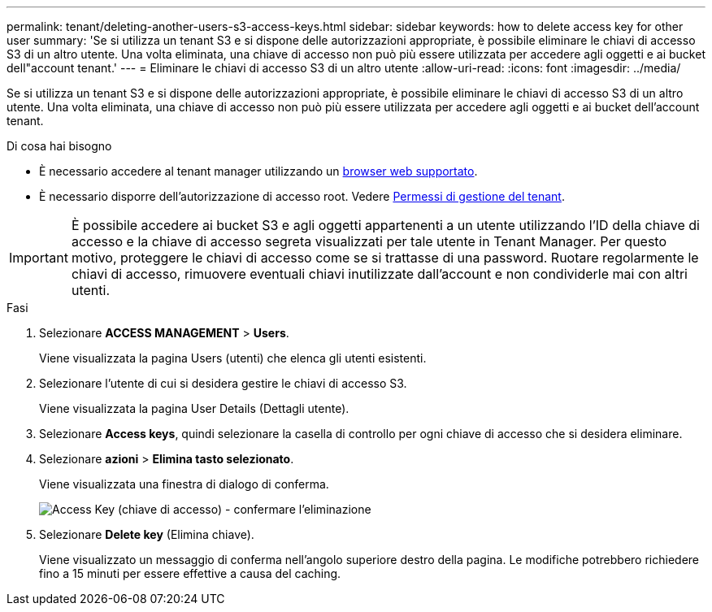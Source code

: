 ---
permalink: tenant/deleting-another-users-s3-access-keys.html 
sidebar: sidebar 
keywords: how to delete access key for other user 
summary: 'Se si utilizza un tenant S3 e si dispone delle autorizzazioni appropriate, è possibile eliminare le chiavi di accesso S3 di un altro utente. Una volta eliminata, una chiave di accesso non può più essere utilizzata per accedere agli oggetti e ai bucket dell"account tenant.' 
---
= Eliminare le chiavi di accesso S3 di un altro utente
:allow-uri-read: 
:icons: font
:imagesdir: ../media/


[role="lead"]
Se si utilizza un tenant S3 e si dispone delle autorizzazioni appropriate, è possibile eliminare le chiavi di accesso S3 di un altro utente. Una volta eliminata, una chiave di accesso non può più essere utilizzata per accedere agli oggetti e ai bucket dell'account tenant.

.Di cosa hai bisogno
* È necessario accedere al tenant manager utilizzando un xref:../admin/web-browser-requirements.adoc[browser web supportato].
* È necessario disporre dell'autorizzazione di accesso root. Vedere xref:tenant-management-permissions.adoc[Permessi di gestione del tenant].



IMPORTANT: È possibile accedere ai bucket S3 e agli oggetti appartenenti a un utente utilizzando l'ID della chiave di accesso e la chiave di accesso segreta visualizzati per tale utente in Tenant Manager. Per questo motivo, proteggere le chiavi di accesso come se si trattasse di una password. Ruotare regolarmente le chiavi di accesso, rimuovere eventuali chiavi inutilizzate dall'account e non condividerle mai con altri utenti.

.Fasi
. Selezionare *ACCESS MANAGEMENT* > *Users*.
+
Viene visualizzata la pagina Users (utenti) che elenca gli utenti esistenti.

. Selezionare l'utente di cui si desidera gestire le chiavi di accesso S3.
+
Viene visualizzata la pagina User Details (Dettagli utente).

. Selezionare *Access keys*, quindi selezionare la casella di controllo per ogni chiave di accesso che si desidera eliminare.
. Selezionare *azioni* > *Elimina tasto selezionato*.
+
Viene visualizzata una finestra di dialogo di conferma.

+
image::../media/access_key_confirm_delete.png[Access Key (chiave di accesso) - confermare l'eliminazione]

. Selezionare *Delete key* (Elimina chiave).
+
Viene visualizzato un messaggio di conferma nell'angolo superiore destro della pagina. Le modifiche potrebbero richiedere fino a 15 minuti per essere effettive a causa del caching.


